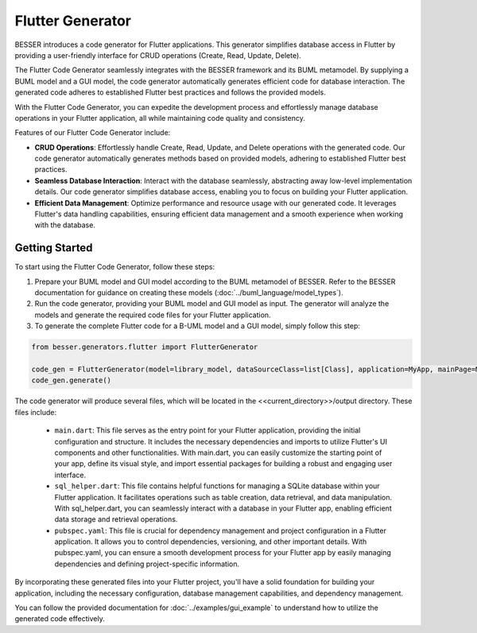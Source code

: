 Flutter Generator
=====================

BESSER introduces a code generator for Flutter applications. This generator simplifies database access in Flutter by providing a user-friendly interface for CRUD operations (Create, Read, Update, Delete).

The Flutter Code Generator seamlessly integrates with the BESSER framework and its BUML metamodel. By supplying a BUML model and a GUI model, the code generator automatically generates efficient code for database interaction. The generated code adheres to established Flutter best practices and follows the provided models.

With the Flutter Code Generator, you can expedite the development process and effortlessly manage database operations in your Flutter application, all while maintaining code quality and consistency.

.. image:: ../img/flutter_generator_schema.png
  :width: 1000
  :alt: Flutter Generator user schema
  :align: center

Features of our Flutter Code Generator include:

- **CRUD Operations**: Effortlessly handle Create, Read, Update, and Delete operations with the generated code. Our code generator automatically generates methods based on provided models, adhering to established Flutter best practices.
- **Seamless Database Interaction**: Interact with the database seamlessly, abstracting away low-level implementation details. Our code generator simplifies database access, enabling you to focus on building your Flutter application.
- **Efficient Data Management**: Optimize performance and resource usage with our generated code. It leverages Flutter's data handling capabilities, ensuring efficient data management and a smooth experience when working with the database.

Getting Started
---------------

To start using the Flutter Code Generator, follow these steps:

1. Prepare your BUML model and GUI model according to the BUML metamodel of BESSER. Refer to the BESSER documentation for guidance on creating these models (:doc:`../buml_language/model_types`).
2. Run the code generator, providing your BUML model and GUI model as input. The generator will analyze the models and generate the required code files for your Flutter application.
3. To generate the complete Flutter code for a B-UML model and a GUI model, simply follow this step:

.. code-block:: python
    
    from besser.generators.flutter import FlutterGenerator

    code_gen = FlutterGenerator(model=library_model, dataSourceClass=list[Class], application=MyApp, mainPage=MyHomeScreen, module=MyModule)
    code_gen.generate()
       

The code generator will produce several files, which will be located in the <<current_directory>>/output directory. These files include:

   + ``main.dart``: This file serves as the entry point for your Flutter application, providing the initial configuration and structure. It includes the necessary dependencies and imports to utilize Flutter's UI components and other functionalities. With main.dart, you can easily customize the starting point of your app, define its visual style, and import essential packages for building a robust and engaging user interface.
   + ``sql_helper.dart``: This file contains helpful functions for managing a SQLite database within your Flutter application. It facilitates operations such as table creation, data retrieval, and data manipulation. With sql_helper.dart, you can seamlessly interact with a database in your Flutter app, enabling efficient data storage and retrieval operations.
   + ``pubspec.yaml``: This file is crucial for dependency management and project configuration in a Flutter application. It allows you to control dependencies, versioning, and other important details. With pubspec.yaml, you can ensure a smooth development process for your Flutter app by easily managing dependencies and defining project-specific information.
 

By incorporating these generated files into your Flutter project, you'll have a solid foundation for building your application, including the necessary configuration, database management capabilities, and dependency management.

You can follow the provided documentation for :doc:`../examples/gui_example` to understand how to utilize the generated code effectively.


